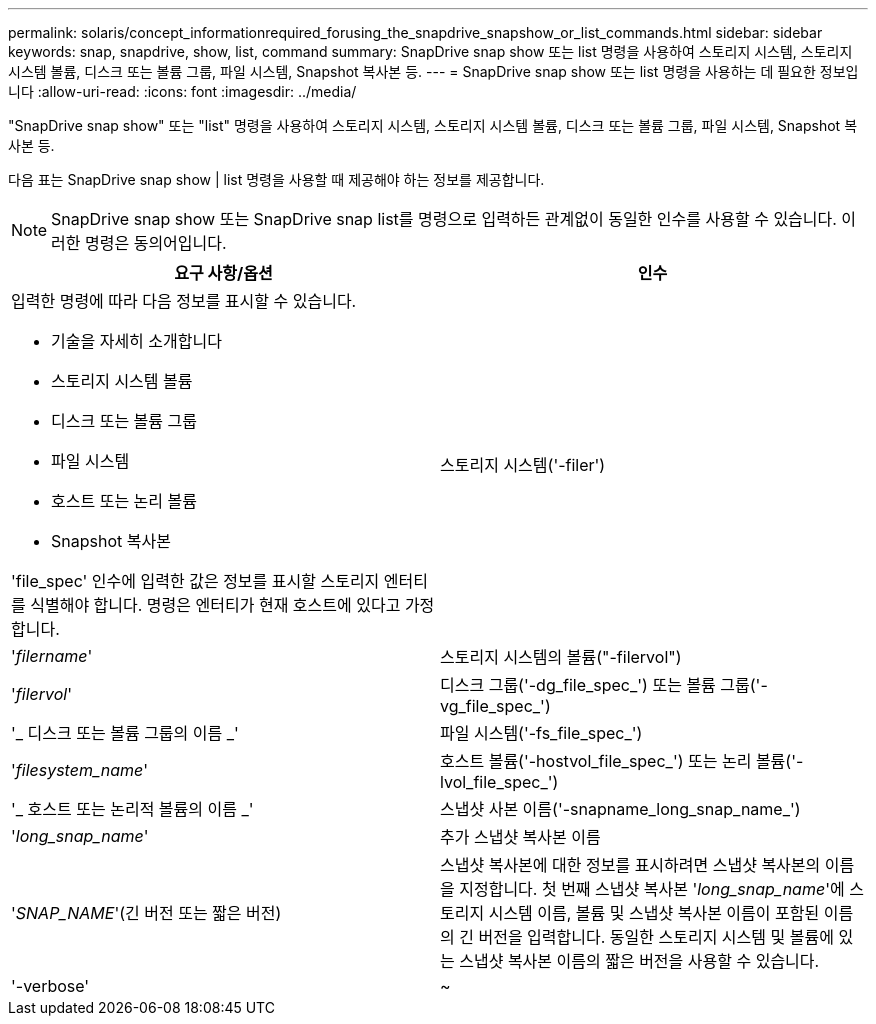 ---
permalink: solaris/concept_informationrequired_forusing_the_snapdrive_snapshow_or_list_commands.html 
sidebar: sidebar 
keywords: snap, snapdrive, show, list, command 
summary: SnapDrive snap show 또는 list 명령을 사용하여 스토리지 시스템, 스토리지 시스템 볼륨, 디스크 또는 볼륨 그룹, 파일 시스템, Snapshot 복사본 등. 
---
= SnapDrive snap show 또는 list 명령을 사용하는 데 필요한 정보입니다
:allow-uri-read: 
:icons: font
:imagesdir: ../media/


[role="lead"]
"SnapDrive snap show" 또는 "list" 명령을 사용하여 스토리지 시스템, 스토리지 시스템 볼륨, 디스크 또는 볼륨 그룹, 파일 시스템, Snapshot 복사본 등.

다음 표는 SnapDrive snap show | list 명령을 사용할 때 제공해야 하는 정보를 제공합니다.


NOTE: SnapDrive snap show 또는 SnapDrive snap list를 명령으로 입력하든 관계없이 동일한 인수를 사용할 수 있습니다. 이러한 명령은 동의어입니다.

|===
| 요구 사항/옵션 | 인수 


 a| 
입력한 명령에 따라 다음 정보를 표시할 수 있습니다.

* 기술을 자세히 소개합니다
* 스토리지 시스템 볼륨
* 디스크 또는 볼륨 그룹
* 파일 시스템
* 호스트 또는 논리 볼륨
* Snapshot 복사본


'file_spec' 인수에 입력한 값은 정보를 표시할 스토리지 엔터티를 식별해야 합니다. 명령은 엔터티가 현재 호스트에 있다고 가정합니다.



 a| 
스토리지 시스템('-filer')
 a| 
'_filername_'



 a| 
스토리지 시스템의 볼륨("-filervol")
 a| 
'_filervol_'



 a| 
디스크 그룹('-dg_file_spec_') 또는 볼륨 그룹('-vg_file_spec_')
 a| 
'_ 디스크 또는 볼륨 그룹의 이름 _'



 a| 
파일 시스템('-fs_file_spec_')
 a| 
'_filesystem_name_'



 a| 
호스트 볼륨('-hostvol_file_spec_') 또는 논리 볼륨('-lvol_file_spec_')
 a| 
'_ 호스트 또는 논리적 볼륨의 이름 _'



 a| 
스냅샷 사본 이름('-snapname_long_snap_name_')
 a| 
'_long_snap_name_'



 a| 
추가 스냅샷 복사본 이름
 a| 
'_SNAP_NAME_'(긴 버전 또는 짧은 버전)



 a| 
스냅샷 복사본에 대한 정보를 표시하려면 스냅샷 복사본의 이름을 지정합니다. 첫 번째 스냅샷 복사본 '_long_snap_name_'에 스토리지 시스템 이름, 볼륨 및 스냅샷 복사본 이름이 포함된 이름의 긴 버전을 입력합니다. 동일한 스토리지 시스템 및 볼륨에 있는 스냅샷 복사본 이름의 짧은 버전을 사용할 수 있습니다.



 a| 
'-verbose'
 a| 
~

|===